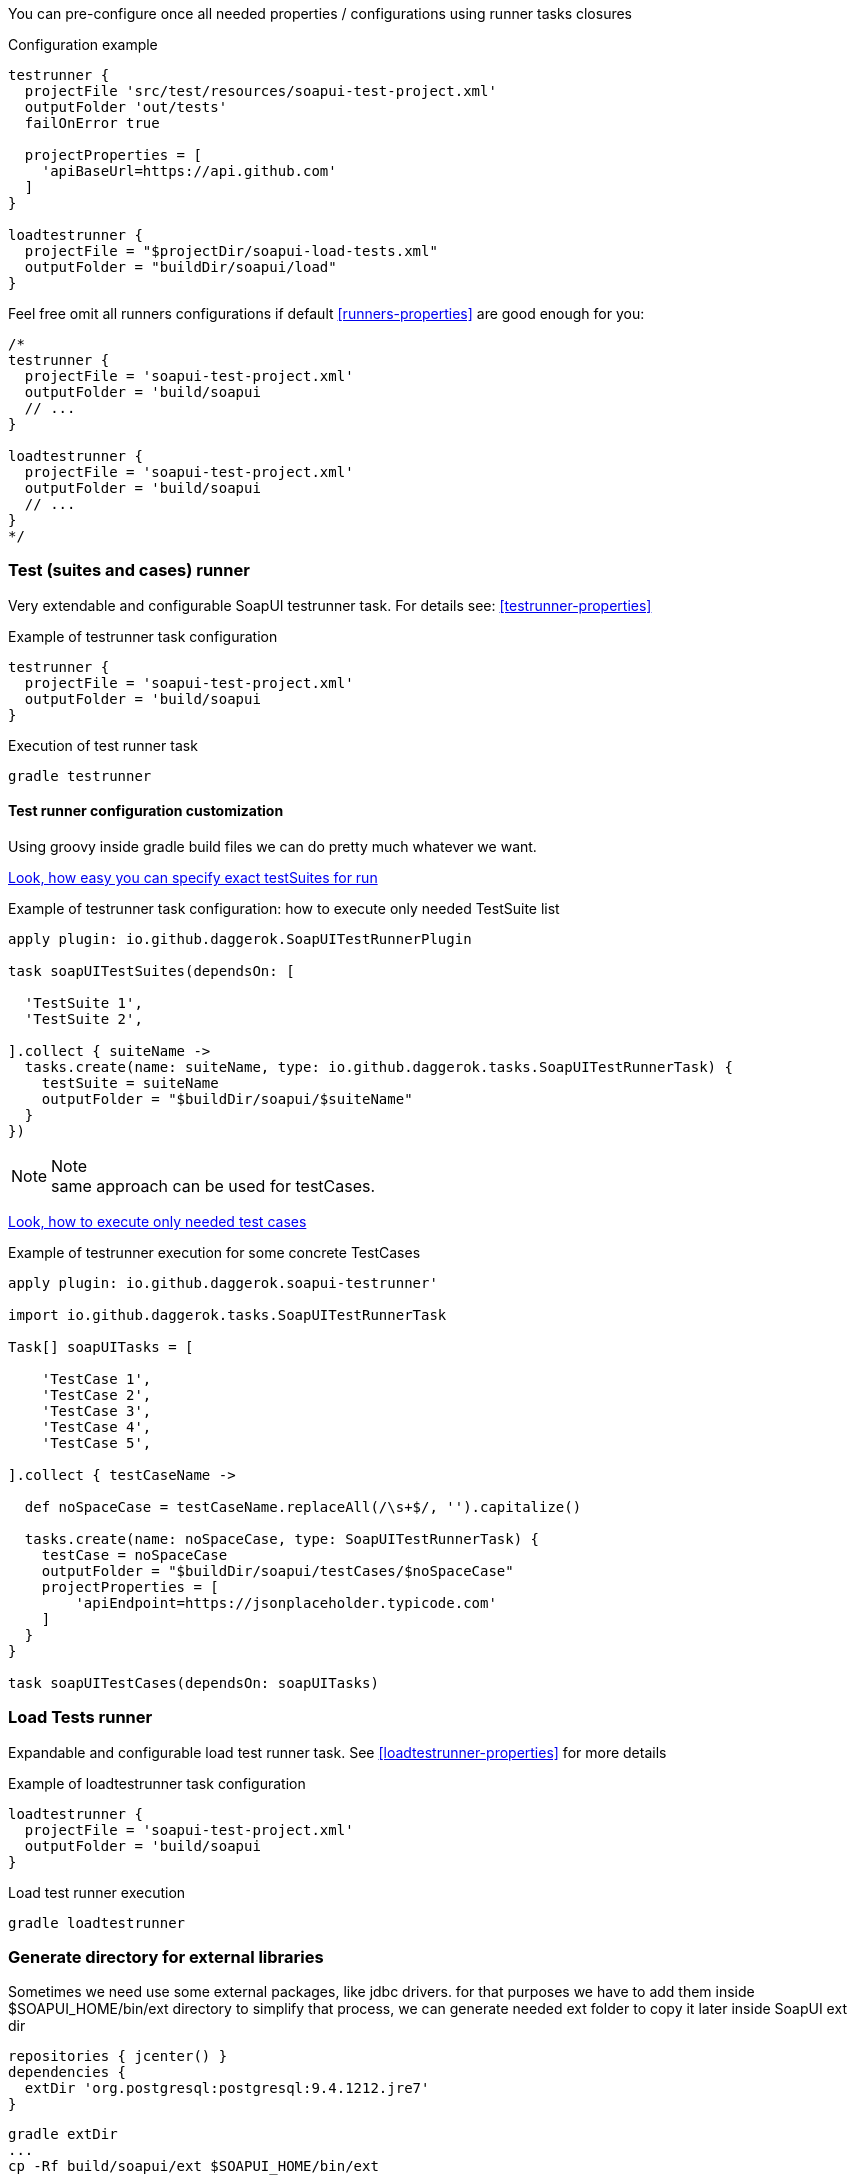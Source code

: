 
You can pre-configure once all needed properties / configurations using runner tasks closures

.Configuration example
[source,gradle]
----
testrunner {
  projectFile 'src/test/resources/soapui-test-project.xml'
  outputFolder 'out/tests'
  failOnError true

  projectProperties = [
    'apiBaseUrl=https://api.github.com'
  ]
}

loadtestrunner {
  projectFile = "$projectDir/soapui-load-tests.xml"
  outputFolder = "buildDir/soapui/load"
}
----

Feel free omit all runners configurations if default <<runners-properties>> are good enough for you:

[source,gradle]
----
/*
testrunner {
  projectFile = 'soapui-test-project.xml'
  outputFolder = 'build/soapui
  // ...
}

loadtestrunner {
  projectFile = 'soapui-test-project.xml'
  outputFolder = 'build/soapui
  // ...
}
*/
----

[[testrunner]]
=== Test (suites and cases) runner

Very extendable and configurable SoapUI testrunner task. For details see: <<testrunner-properties>>

.Example of testrunner task configuration
[source,gradle]
testrunner {
  projectFile = 'soapui-test-project.xml'
  outputFolder = 'build/soapui
}

.Execution of test runner task
[source,gradle]
gradle testrunner

==== Test runner configuration customization

Using groovy inside gradle build files we can do pretty much whatever we want.

link:https://github.com/daggerok/soapui-runner-example/commit/9a8b40311600ed631703e7c0de1effa3e29e805d[Look, how easy
you can specify exact testSuites for run]

.Example of testrunner task configuration: how to execute only needed TestSuite list
[source,groovy]
----
apply plugin: io.github.daggerok.SoapUITestRunnerPlugin

task soapUITestSuites(dependsOn: [

  'TestSuite 1',
  'TestSuite 2',

].collect { suiteName ->
  tasks.create(name: suiteName, type: io.github.daggerok.tasks.SoapUITestRunnerTask) {
    testSuite = suiteName
    outputFolder = "$buildDir/soapui/$suiteName"
  }
})
----

.Note
NOTE: same approach can be used for testCases.

link:https://github.com/daggerok/soapui-runner-example/commit/84f71229b08934a0598fdef18acd497b8dacb1a1[Look, how to
execute only needed test cases]

.Example of testrunner execution for some concrete TestCases
[source,gradle]
----
apply plugin: io.github.daggerok.soapui-testrunner'

import io.github.daggerok.tasks.SoapUITestRunnerTask

Task[] soapUITasks = [

    'TestCase 1',
    'TestCase 2',
    'TestCase 3',
    'TestCase 4',
    'TestCase 5',

].collect { testCaseName ->

  def noSpaceCase = testCaseName.replaceAll(/\s+$/, '').capitalize()

  tasks.create(name: noSpaceCase, type: SoapUITestRunnerTask) {
    testCase = noSpaceCase
    outputFolder = "$buildDir/soapui/testCases/$noSpaceCase"
    projectProperties = [
        'apiEndpoint=https://jsonplaceholder.typicode.com'
    ]
  }
}

task soapUITestCases(dependsOn: soapUITasks)
----

[[loadtestrunner]]
=== Load Tests runner

Expandable and configurable load test runner task. See <<loadtestrunner-properties>> for more details

.Example of loadtestrunner task configuration
[source,gradle]
loadtestrunner {
  projectFile = 'soapui-test-project.xml'
  outputFolder = 'build/soapui
}

.Load test runner execution
[source,gradle]
gradle loadtestrunner

[[extDir]]
=== Generate directory for external libraries

Sometimes we need use some external packages, like jdbc drivers.
for that purposes we have to add them inside $SOAPUI_HOME/bin/ext directory
to simplify that process, we can generate needed ext folder to copy it later inside SoapUI ext dir

[source,gradle]
----
repositories { jcenter() }
dependencies {
  extDir 'org.postgresql:postgresql:9.4.1212.jre7'
}
----

[source,gradle]
----
gradle extDir
...
cp -Rf build/soapui/ext $SOAPUI_HOME/bin/ext
----

see SoapUI systemProperty: soapui.ext.libraries: `testrunnert -Dsoapui.ext.libraries=...`

=== Adding new and override generic (parent) properties

If you are using gradle multi-project build, you can define base configuration inside parent build:

[source,gradle]
----
// build.gradle:
allprojects {
  testrunner {
    projectProperties = [
        'os=base',
        'url=https://example.com'
    ]
    systemProperties = [
        "soapui.ext.libraries=$buildDir"
    ]
    // ...
  }
}
----

...and later you might need to override it inside some of your children builds:

[source,gradle]
----
// ./modules/windows/build.gradle
testrunner {
  projectProperties = [
      // add new:
      'newPropjectProp=adding',
      // override existing:
      'os=windows',
      'url=https://microsoft.com'
  ]
  systemProperties = [
      // override existing:
      "soapui.ext.libraries=C:/path/to/SoapUI-5.3.0/bin/ext"
  ]
  // ...
}
----
